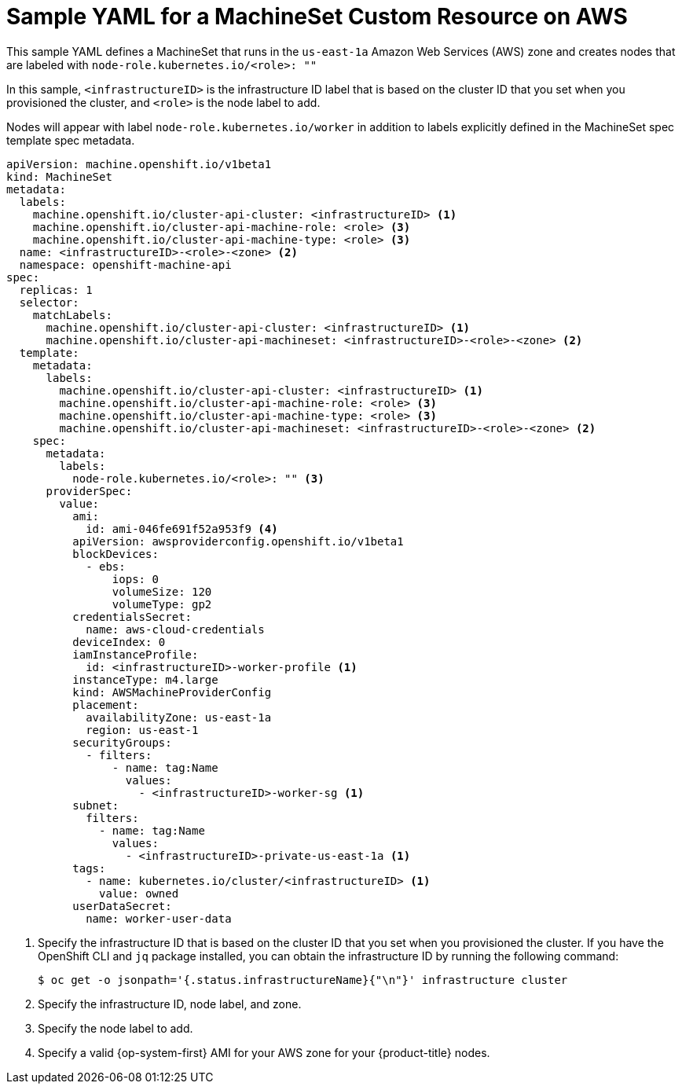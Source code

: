 // Module included in the following assemblies:
//
// * machine_management/creating-infrastructure-machinesets.adoc
// * machine_management/creating_machinesets/creating-machineset-aws.adoc

[id="machineset-yaml-aws_{context}"]
=  Sample YAML for a MachineSet Custom Resource on AWS

This sample YAML defines a MachineSet that runs in the `us-east-1a`
Amazon Web Services (AWS) zone and creates nodes that are labeled with
`node-role.kubernetes.io/<role>: ""`

In this sample, `<infrastructureID>` is the infrastructure ID label that is
based on the cluster ID that you set when you provisioned
the cluster, and `<role>` is the node label to add.

Nodes will appear with label `node-role.kubernetes.io/worker` in addition to
labels explicitly defined in the MachineSet spec template spec metadata.

[source,yaml]
----
apiVersion: machine.openshift.io/v1beta1
kind: MachineSet
metadata:
  labels:
    machine.openshift.io/cluster-api-cluster: <infrastructureID> <1>
    machine.openshift.io/cluster-api-machine-role: <role> <3>
    machine.openshift.io/cluster-api-machine-type: <role> <3>
  name: <infrastructureID>-<role>-<zone> <2>
  namespace: openshift-machine-api
spec:
  replicas: 1
  selector:
    matchLabels:
      machine.openshift.io/cluster-api-cluster: <infrastructureID> <1>
      machine.openshift.io/cluster-api-machineset: <infrastructureID>-<role>-<zone> <2>
  template:
    metadata:
      labels:
        machine.openshift.io/cluster-api-cluster: <infrastructureID> <1>
        machine.openshift.io/cluster-api-machine-role: <role> <3>
        machine.openshift.io/cluster-api-machine-type: <role> <3>
        machine.openshift.io/cluster-api-machineset: <infrastructureID>-<role>-<zone> <2>
    spec:
      metadata:
        labels:
          node-role.kubernetes.io/<role>: "" <3>
      providerSpec:
        value:
          ami:
            id: ami-046fe691f52a953f9 <4>
          apiVersion: awsproviderconfig.openshift.io/v1beta1
          blockDevices:
            - ebs:
                iops: 0
                volumeSize: 120
                volumeType: gp2
          credentialsSecret:
            name: aws-cloud-credentials
          deviceIndex: 0
          iamInstanceProfile:
            id: <infrastructureID>-worker-profile <1>
          instanceType: m4.large
          kind: AWSMachineProviderConfig
          placement:
            availabilityZone: us-east-1a
            region: us-east-1
          securityGroups:
            - filters:
                - name: tag:Name
                  values:
                    - <infrastructureID>-worker-sg <1>
          subnet:
            filters:
              - name: tag:Name
                values:
                  - <infrastructureID>-private-us-east-1a <1>
          tags:
            - name: kubernetes.io/cluster/<infrastructureID> <1>
              value: owned
          userDataSecret:
            name: worker-user-data
----
<1> Specify the infrastructure ID that is based on the cluster ID that
you set when you provisioned the cluster. If you have the OpenShift CLI and `jq`
package installed, you can obtain the infrastructure ID by running the following
command:
+
----
$ oc get -o jsonpath='{.status.infrastructureName}{"\n"}' infrastructure cluster
----
<2> Specify the infrastructure ID, node label, and zone.
<3> Specify the node label to add.
<4> Specify a valid {op-system-first} AMI for your AWS zone for your {product-title} nodes.
